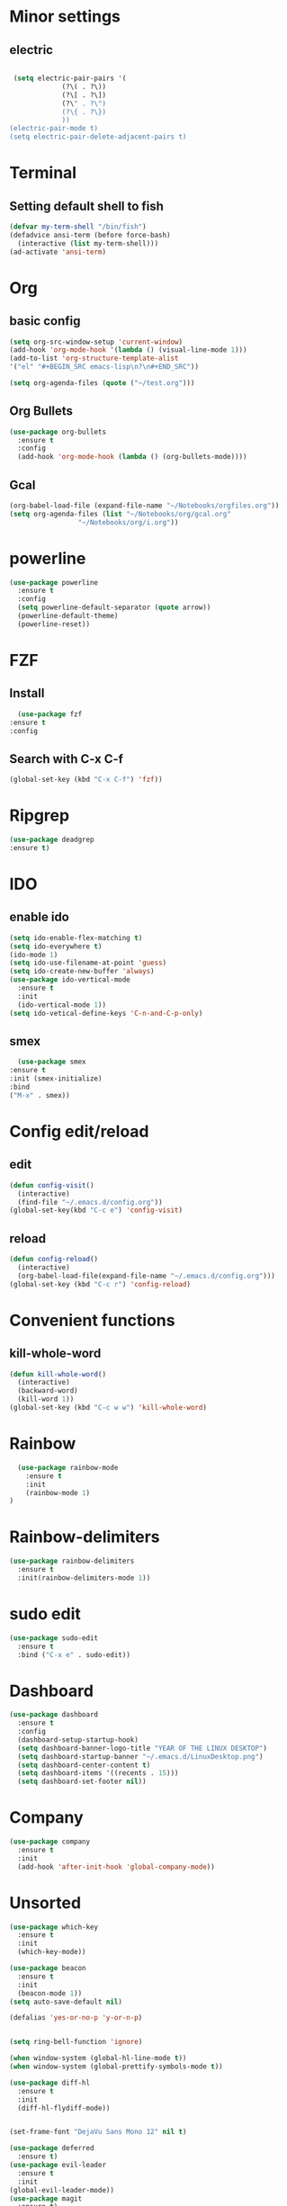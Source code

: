 * Minor settings
** electric
   #+BEGIN_SRC emacs-lisp

     (setq electric-pair-pairs '(
				 (?\( . ?\))
				 (?\[ . ?\])
				 (?\" . ?\")
				 (?\{ . ?\})
				 ))
    (electric-pair-mode t)
    (setq electric-pair-delete-adjacent-pairs t)
   #+End_SRC
* Terminal
** Setting default shell to fish
   #+BEGIN_SRC emacs-lisp
  (defvar my-term-shell "/bin/fish")
  (defadvice ansi-term (before force-bash)
    (interactive (list my-term-shell)))
  (ad-activate 'ansi-term)
   #+END_SRC
* Org
** basic config
   #+BEGIN_SRC emacs-lisp
  (setq org-src-window-setup 'current-window)
  (add-hook 'org-mode-hook '(lambda () (visual-line-mode 1)))
  (add-to-list 'org-structure-template-alist
  '("el" "#+BEGIN_SRC emacs-lisp\n?\n#+END_SRC"))

  (setq org-agenda-files (quote ("~/test.org")))
   #+END_SRC
** Org Bullets
   #+BEGIN_SRC emacs-lisp
  (use-package org-bullets
    :ensure t
    :config
    (add-hook 'org-mode-hook (lambda () (org-bullets-mode))))
   #+END_SRC
** Gcal
   #+BEGIN_SRC emacs-lisp
  (org-babel-load-file (expand-file-name "~/Notebooks/orgfiles.org"))
  (setq org-agenda-files (list "~/Notebooks/org/gcal.org"
			       "~/Notebooks/org/i.org"))
   #+END_SRC
* powerline
  #+BEGIN_SRC emacs-lisp
    (use-package powerline
      :ensure t
      :config
      (setq powerline-default-separator (quote arrow))
      (powerline-default-theme)
      (powerline-reset))
  #+END_SRC
* FZF
** Install
   #+BEGIN_SRC emacs-lisp
      (use-package fzf
	:ensure t
	:config
   #+END_SRC
** Search with C-x C-f
   #+BEGIN_SRC emacs-lisp
    	(global-set-key (kbd "C-x C-f") 'fzf))
   #+END_SRC
* Ripgrep
  #+BEGIN_SRC emacs-lisp
    (use-package deadgrep
    :ensure t)
  #+END_SRC

* IDO
** enable ido
   #+BEGIN_SRC emacs-lisp
    (setq ido-enable-flex-matching t)
    (setq ido-everywhere t)
    (ido-mode 1)
    (setq ido-use-filename-at-point 'guess)
    (setq ido-create-new-buffer 'always)
    (use-package ido-vertical-mode
      :ensure t
      :init
      (ido-vertical-mode 1))
    (setq ido-vetical-define-keys 'C-n-and-C-p-only)
   #+END_SRC
** smex
   #+BEGIN_SRC emacs-lisp
      (use-package smex
	:ensure t
	:init (smex-initialize)
	:bind
	("M-x" . smex))
   #+END_SRC
* Config edit/reload
** edit
   #+BEGIN_SRC emacs-lisp
  (defun config-visit()
    (interactive)
    (find-file "~/.emacs.d/config.org"))
  (global-set-key(kbd "C-c e") 'config-visit)
   #+END_SRC
** reload
   #+BEGIN_SRC emacs-lisp
  (defun config-reload()
    (interactive)
    (org-babel-load-file(expand-file-name "~/.emacs.d/config.org")))
  (global-set-key (kbd "C-c r") 'config-reload)
   #+END_SRC
* Convenient functions
** kill-whole-word
   #+BEGIN_SRC emacs-lisp
  (defun kill-whole-word()
    (interactive)
    (backward-word)
    (kill-word 1))
  (global-set-key (kbd "C-c w w") 'kill-whole-word)
   #+END_SRC
* Rainbow
  #+BEGIN_SRC emacs-lisp
  (use-package rainbow-mode
    :ensure t
    :init
    (rainbow-mode 1)
)
  #+END_SRC

* Rainbow-delimiters
  #+BEGIN_SRC emacs-lisp
  (use-package rainbow-delimiters
    :ensure t
    :init(rainbow-delimiters-mode 1))
  #+END_SRC
* sudo edit
  #+BEGIN_SRC emacs-lisp
  (use-package sudo-edit
    :ensure t
    :bind ("C-x e" . sudo-edit))
  #+END_SRC
* Dashboard
  #+BEGIN_SRC emacs-lisp
  (use-package dashboard
    :ensure t
    :config
    (dashboard-setup-startup-hook)
    (setq dashboard-banner-logo-title "YEAR OF THE LINUX DESKTOP")
    (setq dashboard-startup-banner "~/.emacs.d/LinuxDesktop.png")
    (setq dashboard-center-content t)
    (setq dashboard-items '((recents . 15)))
    (setq dashboard-set-footer nil))
  #+END_SRC
* Company
  #+BEGIN_SRC emacs-lisp
  (use-package company
    :ensure t
    :init
    (add-hook 'after-init-hook 'global-company-mode))
  #+END_SRC
* Unsorted
  #+BEGIN_SRC emacs-lisp
(use-package which-key
  :ensure t
  :init
  (which-key-mode))

(use-package beacon
  :ensure t
  :init
  (beacon-mode 1))
(setq auto-save-default nil)

(defalias 'yes-or-no-p 'y-or-n-p)


(setq ring-bell-function 'ignore)

(when window-system (global-hl-line-mode t))
(when window-system (global-prettify-symbols-mode t)) 

(use-package diff-hl
  :ensure t
  :init
  (diff-hl-flydiff-mode))


(set-frame-font "DejaVu Sans Mono 12" nil t)

(use-package deferred
  :ensure t)
(use-package evil-leader
  :ensure t
  :init
(global-evil-leader-mode))
(use-package magit
  :ensure t)
(use-package evil-magit
  :ensure t)
(use-package git-gutter
  :ensure t
  :init
(git-gutter-mode 1))
(use-package evil
  :ensure t
  :init
  (evil-mode 1))
(setq evil-search-module 'evil-search
      evil-want-C-w-in-emacs-state t)
(use-package all-the-icons
  :ensure t)
(add-to-list 'load-path "~/.emacs.d/lisp/")
(load "inertial-scroll")
(define-key evil-normal-state-map (kbd "C-u") 'inertias-down)
(define-key evil-normal-state-map (kbd "C-d") 'inertias-up)

(use-package ispell
  :ensure t)
(setq ispell-program-name "aspell")
(add-to-list 'ispell-local-dictionary-alist '("deutsch-hunspell"
                                              "[[:alpha:]]"
                                              "[^[:alpha:]]"
                                              "[']"
                                              t
                                              ("-d" "de_DE"); Dictionary file name
                                              nil
                                              iso-8859-1))
(setq ispell-dictionary "de_DE")
(setq ispell-extra-args '("--sug-mode=ultra" "--lang=de_DE"))
(setq flyspell-issue-welcome-flag nil)

(add-to-list 'auto-mode-alist (cons "\\.adoc\\'" 'adoc-mode))



(menu-bar-mode 0)
(tool-bar-mode 0)
(display-line-numbers-mode)
(setq display-line-numbers 'relative)
(scroll-bar-mode 0)
(setq initial-buffer-choice t)

  #+END_SRC
